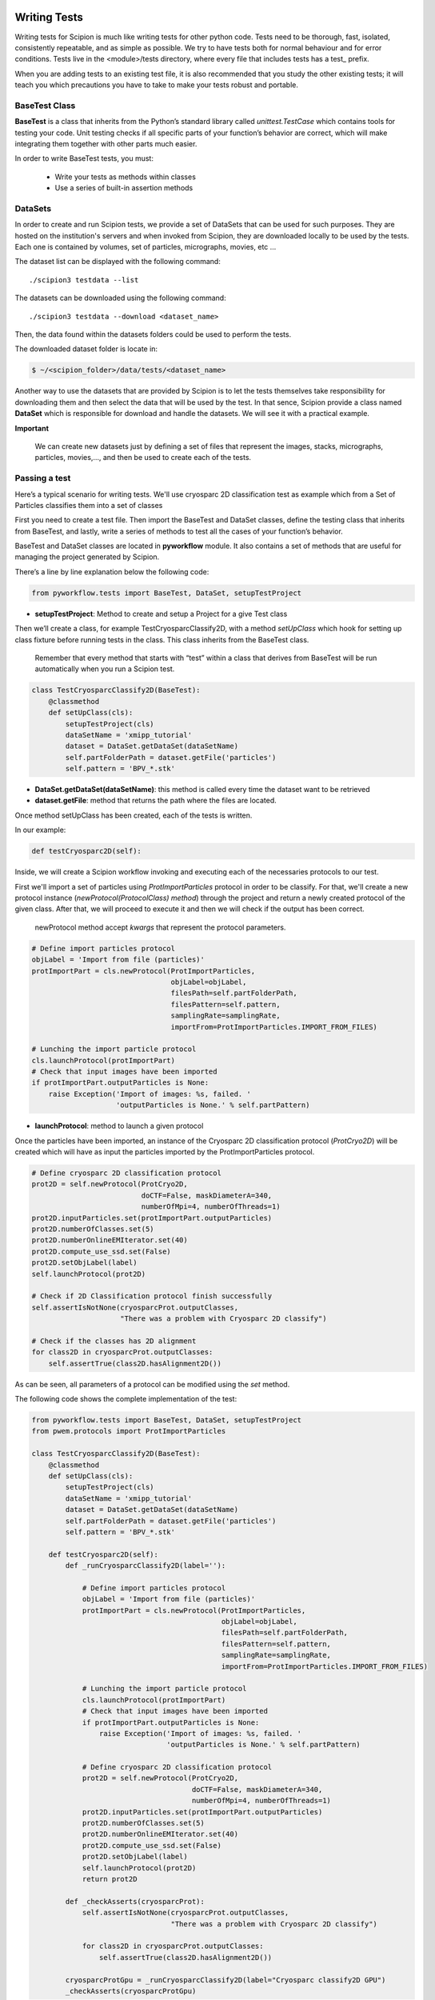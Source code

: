 .. figure:: /docs/images/scipion_logo.gif
   :width: 250
   :alt: scipion logo

.. _writing-tests:

===========================
Writing Tests
===========================

Writing tests for Scipion is much like writing tests for other python code. Tests
need to be thorough, fast, isolated, consistently repeatable, and as simple as
possible. We try to have tests both for normal behaviour and for error
conditions. Tests live in the <module>/tests directory, where every file that
includes tests has a test_ prefix.

When you are adding tests to an existing test file, it is also recommended that
you study the other existing tests; it will teach you which precautions you
have to take to make your tests robust and portable.

---------------
BaseTest Class
---------------

**BaseTest** is a class that inherits from the Python’s standard library called
*unittest.TestCase* which contains tools for testing your code. Unit testing checks if all
specific parts of your function’s behavior are correct, which will make
integrating  them together with other parts much easier.

In order to write BaseTest tests, you must:

    - Write your tests as methods within classes
    - Use a series of built-in assertion methods


---------
DataSets
---------

In order to create and run Scipion tests, we provide a set of DataSets that can be
used for such purposes. They are hosted on the institution's servers and when
invoked from Scipion, they are downloaded locally to be used by the tests. Each
one is contained by volumes, set of particles, micrographs, movies, etc ...

The dataset list can be displayed with the following command:

::

    ./scipion3 testdata --list


The datasets can be downloaded using the following command:


::

    ./scipion3 testdata --download <dataset_name>

Then, the data found within the datasets folders could be used to perform the tests.

The downloaded dataset folder is locate in:

.. code-block:: bash

    $ ~/<scipion_folder>/data/tests/<dataset_name>


Another way to use the datasets that are provided by Scipion is to let the tests
themselves take responsibility for downloading them and then select the data
that will be used by the test. In that sence, Scipion provide a class named
**DataSet** which is responsible for download and handle the datasets. We will
see it with a practical example.

**Important**

    We can create new datasets just by defining a set of files that
    represent the images, stacks, micrographs, particles, movies,..., and then be
    used to create each of the tests.

------------------
Passing a test
------------------

Here’s a typical scenario for writing tests. We'll use cryosparc 2D
classification test as example which from a Set of Particles classifies them
into a set of classes

First you need to create a test file. Then import the BaseTest and DataSet
classes, define the testing class that inherits from BaseTest, and lastly, write a
series of methods to test all the cases of your function’s behavior.

BaseTest and DataSet classes are located in **pyworkflow** module. It also
contains a set of methods that are useful for managing the project generated by
Scipion.

There’s a line by line explanation below the following code:

.. code-block:: python

    from pyworkflow.tests import BaseTest, DataSet, setupTestProject

- **setupTestProject**: Method to create and setup a Project for a give Test class

Then we’ll create a class, for example TestCryosparcClassify2D, with a method
`setUpClass` which hook for setting up class fixture before running tests in
the class. This class inherits from the BaseTest class.

    Remember that every method that starts with “test” within a class that
    derives from BaseTest will be run automatically when you run a Scipion test.

.. code-block:: python

    class TestCryosparcClassify2D(BaseTest):
        @classmethod
        def setUpClass(cls):
            setupTestProject(cls)
            dataSetName = 'xmipp_tutorial'
            dataset = DataSet.getDataSet(dataSetName)
            self.partFolderPath = dataset.getFile('particles')
            self.pattern = 'BPV_*.stk'

* **DataSet.getDataSet(dataSetName)**: this method is called every time the dataset want to be retrieved

* **dataset.getFile**: method that returns the path where the files are located.

Once method setUpClass has been created, each of the tests is written.

In our example:

.. code-block:: python

    def testCryosparc2D(self):

Inside, we will create a Scipion workflow invoking and executing each
of the necessaries protocols to our test.

First we'll import a set of particles using `ProtImportParticles`
protocol in order to be classify. For that, we'll create a new protocol
instance (`newProtocol(ProtocolClass) method`) through the project and return a
newly created protocol of the given class. After that, we will proceed to
execute it and then we will check if the output has been correct.

    newProtocol method accept *kwargs* that represent the protocol parameters.

.. code-block:: python

        # Define import particles protocol
        objLabel = 'Import from file (particles)'
        protImportPart = cls.newProtocol(ProtImportParticles,
                                         objLabel=objLabel,
                                         filesPath=self.partFolderPath,
                                         filesPattern=self.pattern,
                                         samplingRate=samplingRate,
                                         importFrom=ProtImportParticles.IMPORT_FROM_FILES)

        # Lunching the import particle protocol
        cls.launchProtocol(protImportPart)
        # Check that input images have been imported
        if protImportPart.outputParticles is None:
            raise Exception('Import of images: %s, failed. '
                            'outputParticles is None.' % self.partPattern)


* **launchProtocol**: method to launch a given protocol

Once the particles have been imported, an instance of the Cryosparc 2D
classification protocol (`ProtCryo2D`) will be created which will have as input
the particles imported by the ProtImportParticles protocol.

.. code-block:: python

        # Define cryosparc 2D classification protocol
        prot2D = self.newProtocol(ProtCryo2D,
                                  doCTF=False, maskDiameterA=340,
                                  numberOfMpi=4, numberOfThreads=1)
        prot2D.inputParticles.set(protImportPart.outputParticles)
        prot2D.numberOfClasses.set(5)
        prot2D.numberOnlineEMIterator.set(40)
        prot2D.compute_use_ssd.set(False)
        prot2D.setObjLabel(label)
        self.launchProtocol(prot2D)

        # Check if 2D Classification protocol finish successfully
        self.assertIsNotNone(cryosparcProt.outputClasses,
                             "There was a problem with Cryosparc 2D classify")

        # Check if the classes has 2D alignment
        for class2D in cryosparcProt.outputClasses:
            self.assertTrue(class2D.hasAlignment2D())

As can be seen, all parameters of a protocol can be modified using the *set* method.

The following code shows the complete implementation of the test:


.. code-block:: python

    from pyworkflow.tests import BaseTest, DataSet, setupTestProject
    from pwem.protocols import ProtImportParticles

    class TestCryosparcClassify2D(BaseTest):
        @classmethod
        def setUpClass(cls):
            setupTestProject(cls)
            dataSetName = 'xmipp_tutorial'
            dataset = DataSet.getDataSet(dataSetName)
            self.partFolderPath = dataset.getFile('particles')
            self.pattern = 'BPV_*.stk'

        def testCryosparc2D(self):
            def _runCryosparcClassify2D(label=''):

                # Define import particles protocol
                objLabel = 'Import from file (particles)'
                protImportPart = cls.newProtocol(ProtImportParticles,
                                                 objLabel=objLabel,
                                                 filesPath=self.partFolderPath,
                                                 filesPattern=self.pattern,
                                                 samplingRate=samplingRate,
                                                 importFrom=ProtImportParticles.IMPORT_FROM_FILES)

                # Lunching the import particle protocol
                cls.launchProtocol(protImportPart)
                # Check that input images have been imported
                if protImportPart.outputParticles is None:
                    raise Exception('Import of images: %s, failed. '
                                    'outputParticles is None.' % self.partPattern)

                # Define cryosparc 2D classification protocol
                prot2D = self.newProtocol(ProtCryo2D,
                                          doCTF=False, maskDiameterA=340,
                                          numberOfMpi=4, numberOfThreads=1)
                prot2D.inputParticles.set(protImportPart.outputParticles)
                prot2D.numberOfClasses.set(5)
                prot2D.numberOnlineEMIterator.set(40)
                prot2D.compute_use_ssd.set(False)
                prot2D.setObjLabel(label)
                self.launchProtocol(prot2D)
                return prot2D

            def _checkAsserts(cryosparcProt):
                self.assertIsNotNone(cryosparcProt.outputClasses,
                                     "There was a problem with Cryosparc 2D classify")

                for class2D in cryosparcProt.outputClasses:
                    self.assertTrue(class2D.hasAlignment2D())

            cryosparcProtGpu = _runCryosparcClassify2D(label="Cryosparc classify2D GPU")
            _checkAsserts(cryosparcProtGpu)

Scipion discovers all tests using the following command:

::

    ./scipion3 test


for more information run:

::

    ./scipion3 test -h


example:

::

    $ ./scipion3 test --grep cryosparc

     scipion3 tests cryosparc2.tests.test_utils
       scipion3 tests cryosparc2.tests.test_utils.TestUtils
     scipion3 tests cryosparc2.tests.test_protocols_cryosparc2
       scipion3 tests cryosparc2.tests.test_protocols_cryosparc2.TestCryosparcSharppening
       scipion3 tests cryosparc2.tests.test_protocols_cryosparc2.TestCryosparcParticlesSubtract
       scipion3 tests cryosparc2.tests.test_protocols_cryosparc2.TestCryosparcNonUniformRefine3D
       scipion3 tests cryosparc2.tests.test_protocols_cryosparc2.TestCryosparcLocalRefine
       scipion3 tests cryosparc2.tests.test_protocols_cryosparc2.TestCryosparcLocalCtfRefinement
       scipion3 tests cryosparc2.tests.test_protocols_cryosparc2.TestCryosparcGlobalCtfRefinement
       scipion3 tests cryosparc2.tests.test_protocols_cryosparc2.TestCryosparcClassify2D
       scipion3 tests cryosparc2.tests.test_protocols_cryosparc2.TestCryosparc3DRefinement
       scipion3 tests cryosparc2.tests.test_protocols_cryosparc2.TestCryosparc3DInitialModel
       scipion3 tests cryosparc2.tests.test_protocols_cryosparc2.TestCryosparc3DClassification

This command shows all tests that matching with the pattern "cryosparc" with the
following order: <module_name>.<tests_folder>.<test_file>.<test_class_derived_from_BaseTest>

To execute an Scipion test just type:

::

    $ ./scipion3 tests cryosparc2.tests.test_protocols_cryosparc2.TestCryosparcClassify2D

and all the defined tests within the class TestCryosparcClassify2D will be run automatically
